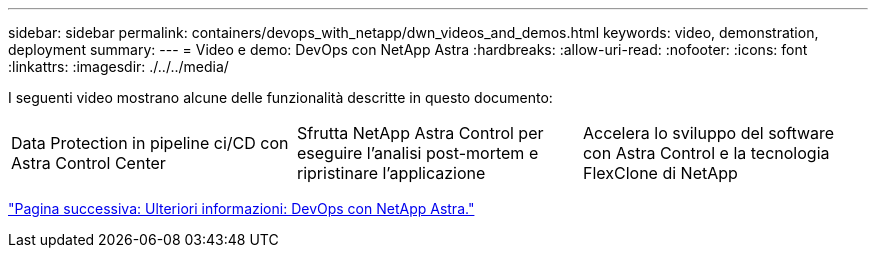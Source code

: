 ---
sidebar: sidebar 
permalink: containers/devops_with_netapp/dwn_videos_and_demos.html 
keywords: video, demonstration, deployment 
summary:  
---
= Video e demo: DevOps con NetApp Astra
:hardbreaks:
:allow-uri-read: 
:nofooter: 
:icons: font
:linkattrs: 
:imagesdir: ./../../media/


I seguenti video mostrano alcune delle funzionalità descritte in questo documento:

[cols="5a, 5a, 5a"]
|===


 a| 
Data Protection in pipeline ci/CD con Astra Control Center

 a| 
Sfrutta NetApp Astra Control per eseguire l'analisi post-mortem e ripristinare l'applicazione

 a| 
Accelera lo sviluppo del software con Astra Control e la tecnologia FlexClone di NetApp


|===
link:dwn_additional_information.html["Pagina successiva: Ulteriori informazioni: DevOps con NetApp Astra."]
